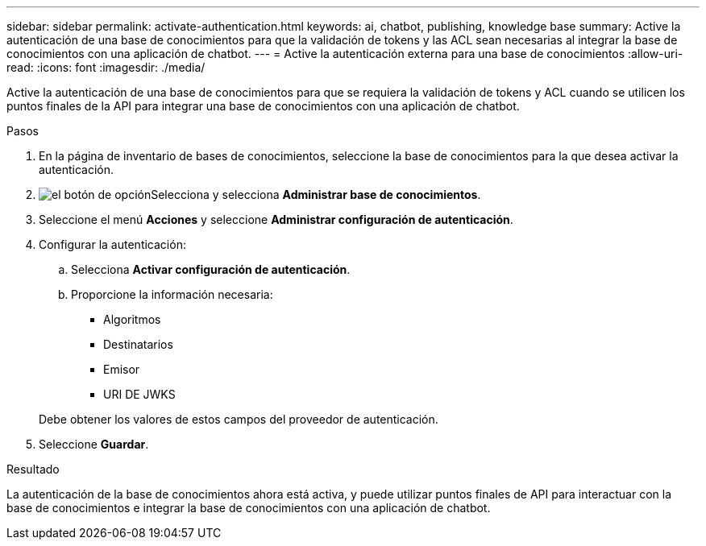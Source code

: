 ---
sidebar: sidebar 
permalink: activate-authentication.html 
keywords: ai, chatbot, publishing, knowledge base 
summary: Active la autenticación de una base de conocimientos para que la validación de tokens y las ACL sean necesarias al integrar la base de conocimientos con una aplicación de chatbot. 
---
= Active la autenticación externa para una base de conocimientos
:allow-uri-read: 
:icons: font
:imagesdir: ./media/


[role="lead"]
Active la autenticación de una base de conocimientos para que se requiera la validación de tokens y ACL cuando se utilicen los puntos finales de la API para integrar una base de conocimientos con una aplicación de chatbot.

.Pasos
. En la página de inventario de bases de conocimientos, seleccione la base de conocimientos para la que desea activar la autenticación.
. image:icon-action.png["el botón de opción"]Selecciona y selecciona *Administrar base de conocimientos*.
. Seleccione el menú *Acciones* y seleccione *Administrar configuración de autenticación*.
. Configurar la autenticación:
+
.. Selecciona *Activar configuración de autenticación*.
.. Proporcione la información necesaria:
+
*** Algoritmos
*** Destinatarios
*** Emisor
*** URI DE JWKS




+
Debe obtener los valores de estos campos del proveedor de autenticación.

. Seleccione *Guardar*.


.Resultado
La autenticación de la base de conocimientos ahora está activa, y puede utilizar puntos finales de API para interactuar con la base de conocimientos e integrar la base de conocimientos con una aplicación de chatbot.
